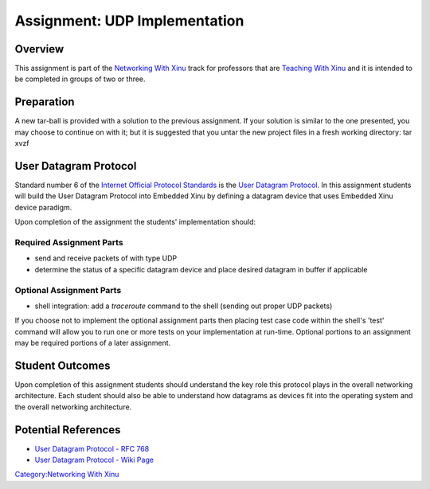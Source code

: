 Assignment: UDP Implementation
==============================

Overview
--------

This assignment is part of the `Networking With
Xinu <Networking With Xinu>`__ track for professors that are `Teaching
With Xinu <Teaching With Xinu>`__ and it is intended to be completed in
groups of two or three.

Preparation
-----------

A new tar-ball is provided with a solution to the previous assignment.
If your solution is similar to the one presented, you may choose to
continue on with it; but it is suggested that you untar the new project
files in a fresh working directory: tar xvzf

User Datagram Protocol
----------------------

Standard number 6 of the `Internet Official Protocol
Standards <http://www.ietf.org/rfc/rfc5000.txt>`__ is the `User Datagram
Protocol <wikipedia:User Datagram Protocol>`__. In this assignment
students will build the User Datagram Protocol into Embedded Xinu by
defining a datagram device that uses Embedded Xinu device paradigm.

Upon completion of the assignment the students' implementation should:

Required Assignment Parts
~~~~~~~~~~~~~~~~~~~~~~~~~

-  send and receive packets of with type UDP
-  determine the status of a specific datagram device and place desired
   datagram in buffer if applicable

Optional Assignment Parts
~~~~~~~~~~~~~~~~~~~~~~~~~

-  shell integration: add a *traceroute* command to the shell (sending
   out proper UDP packets)

If you choose not to implement the optional assignment parts then
placing test case code within the shell's 'test' command will allow you
to run one or more tests on your implementation at run-time. Optional
portions to an assignment may be required portions of a later
assignment.

Student Outcomes
----------------

Upon completion of this assignment students should understand the key
role this protocol plays in the overall networking architecture. Each
student should also be able to understand how datagrams as devices fit
into the operating system and the overall networking architecture.

Potential References
--------------------

-  `User Datagram Protocol - RFC
   768 <http://www.ietf.org/rfc/rfc768.txt>`__
-  `User Datagram Protocol - Wiki
   Page <wikipedia:User Datagram Protocol>`__

`Category:Networking With Xinu <Category:Networking With Xinu>`__
